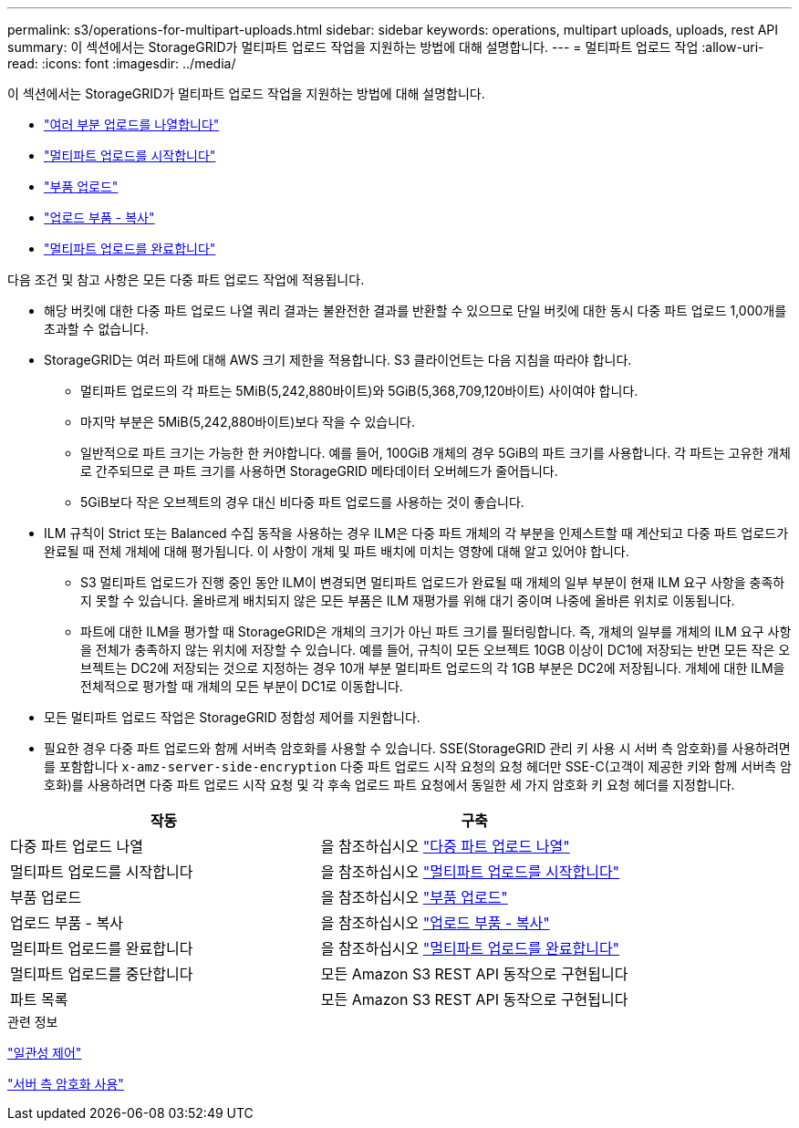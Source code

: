 ---
permalink: s3/operations-for-multipart-uploads.html 
sidebar: sidebar 
keywords: operations, multipart uploads, uploads, rest API 
summary: 이 섹션에서는 StorageGRID가 멀티파트 업로드 작업을 지원하는 방법에 대해 설명합니다. 
---
= 멀티파트 업로드 작업
:allow-uri-read: 
:icons: font
:imagesdir: ../media/


[role="lead"]
이 섹션에서는 StorageGRID가 멀티파트 업로드 작업을 지원하는 방법에 대해 설명합니다.

* link:list-multipart-uploads.html["여러 부분 업로드를 나열합니다"]
* link:initiate-multipart-upload.html["멀티파트 업로드를 시작합니다"]
* link:upload-part.html["부품 업로드"]
* link:upload-part-copy.html["업로드 부품 - 복사"]
* link:complete-multipart-upload.html["멀티파트 업로드를 완료합니다"]


다음 조건 및 참고 사항은 모든 다중 파트 업로드 작업에 적용됩니다.

* 해당 버킷에 대한 다중 파트 업로드 나열 쿼리 결과는 불완전한 결과를 반환할 수 있으므로 단일 버킷에 대한 동시 다중 파트 업로드 1,000개를 초과할 수 없습니다.
* StorageGRID는 여러 파트에 대해 AWS 크기 제한을 적용합니다. S3 클라이언트는 다음 지침을 따라야 합니다.
+
** 멀티파트 업로드의 각 파트는 5MiB(5,242,880바이트)와 5GiB(5,368,709,120바이트) 사이여야 합니다.
** 마지막 부분은 5MiB(5,242,880바이트)보다 작을 수 있습니다.
** 일반적으로 파트 크기는 가능한 한 커야합니다. 예를 들어, 100GiB 개체의 경우 5GiB의 파트 크기를 사용합니다. 각 파트는 고유한 개체로 간주되므로 큰 파트 크기를 사용하면 StorageGRID 메타데이터 오버헤드가 줄어듭니다.
** 5GiB보다 작은 오브젝트의 경우 대신 비다중 파트 업로드를 사용하는 것이 좋습니다.


* ILM 규칙이 Strict 또는 Balanced 수집 동작을 사용하는 경우 ILM은 다중 파트 개체의 각 부분을 인제스트할 때 계산되고 다중 파트 업로드가 완료될 때 전체 개체에 대해 평가됩니다. 이 사항이 개체 및 파트 배치에 미치는 영향에 대해 알고 있어야 합니다.
+
** S3 멀티파트 업로드가 진행 중인 동안 ILM이 변경되면 멀티파트 업로드가 완료될 때 개체의 일부 부분이 현재 ILM 요구 사항을 충족하지 못할 수 있습니다. 올바르게 배치되지 않은 모든 부품은 ILM 재평가를 위해 대기 중이며 나중에 올바른 위치로 이동됩니다.
** 파트에 대한 ILM을 평가할 때 StorageGRID은 개체의 크기가 아닌 파트 크기를 필터링합니다. 즉, 개체의 일부를 개체의 ILM 요구 사항을 전체가 충족하지 않는 위치에 저장할 수 있습니다. 예를 들어, 규칙이 모든 오브젝트 10GB 이상이 DC1에 저장되는 반면 모든 작은 오브젝트는 DC2에 저장되는 것으로 지정하는 경우 10개 부분 멀티파트 업로드의 각 1GB 부분은 DC2에 저장됩니다. 개체에 대한 ILM을 전체적으로 평가할 때 개체의 모든 부분이 DC1로 이동합니다.


* 모든 멀티파트 업로드 작업은 StorageGRID 정합성 제어를 지원합니다.
* 필요한 경우 다중 파트 업로드와 함께 서버측 암호화를 사용할 수 있습니다. SSE(StorageGRID 관리 키 사용 시 서버 측 암호화)를 사용하려면 를 포함합니다 `x-amz-server-side-encryption` 다중 파트 업로드 시작 요청의 요청 헤더만 SSE-C(고객이 제공한 키와 함께 서버측 암호화)를 사용하려면 다중 파트 업로드 시작 요청 및 각 후속 업로드 파트 요청에서 동일한 세 가지 암호화 키 요청 헤더를 지정합니다.


|===
| 작동 | 구축 


 a| 
다중 파트 업로드 나열
 a| 
을 참조하십시오 link:s3-rest-api-supported-operations-and-limitations.html["다중 파트 업로드 나열"]



 a| 
멀티파트 업로드를 시작합니다
 a| 
을 참조하십시오 link:s3-rest-api-supported-operations-and-limitations.html["멀티파트 업로드를 시작합니다"]



 a| 
부품 업로드
 a| 
을 참조하십시오 link:s3-rest-api-supported-operations-and-limitations.html["부품 업로드"]



 a| 
업로드 부품 - 복사
 a| 
을 참조하십시오 link:s3-rest-api-supported-operations-and-limitations.html["업로드 부품 - 복사"]



 a| 
멀티파트 업로드를 완료합니다
 a| 
을 참조하십시오 link:s3-rest-api-supported-operations-and-limitations.html["멀티파트 업로드를 완료합니다"]



 a| 
멀티파트 업로드를 중단합니다
 a| 
모든 Amazon S3 REST API 동작으로 구현됩니다



 a| 
파트 목록
 a| 
모든 Amazon S3 REST API 동작으로 구현됩니다

|===
.관련 정보
link:consistency-controls.html["일관성 제어"]

link:s3-rest-api-supported-operations-and-limitations.html["서버 측 암호화 사용"]
